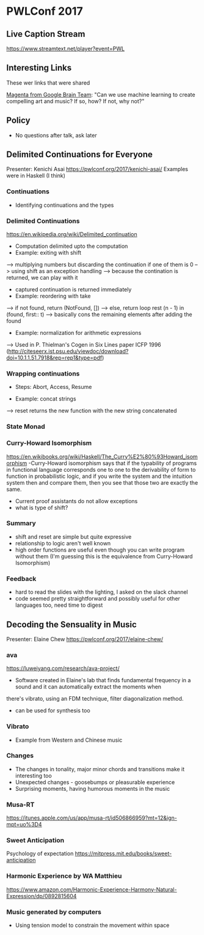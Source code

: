 * PWLConf 2017

** Live Caption Stream

https://www.streamtext.net/player?event=PWL

** Interesting Links

These wer links that were shared

[[https://magenta.tensorflow.org/welcome-to-magenta][Magenta from Google Brain Team]]: "Can we use machine learning to create compelling art and music? If so, how? If not, why not?"

** Policy

- No questions after talk, ask later

** Delimited Continuations for Everyone

Presenter: Kenichi Asai
https://pwlconf.org/2017/kenichi-asai/
Examples were in Haskell (I think)

*** Continuations
- Identifying continuations and the types


*** Delimited Continuations
https://en.wikipedia.org/wiki/Delimited_continuation
- Computation delimited upto the computation
- Example: exiting with shift
--> multiplying numbers but discarding the continuation if one of them is 0
--> using shift as an exception handling
--> because the contination is returned, we can play with it
- captured continuation is returned immediately
- Example: reordering with take
--> if not found, return (NotFound, [])
--> else, return loop rest (n - 1) in (found, first:: t)
---> basically cons the remaining elements after adding the found
- Example: normalization for arithmetic expressions
--> Used in P. Thielman's Cogen in Six Lines paper ICFP 1996 (http://citeseerx.ist.psu.edu/viewdoc/download?doi=10.1.1.51.7918&rep=rep1&type=pdf)

*** Wrapping continuations
- Steps: Abort, Access, Resume

- Example: concat strings
--> reset returns the new function with the new string concatenated

*** State Monad

*** Curry-Howard Isomorphism
https://en.wikibooks.org/wiki/Haskell/The_Curry%E2%80%93Howard_isomorphism
-Curry-Howard isomorphism says that if the typability  of programs in functional  language corresponds
one to one to the derivability of form to function in probabilistic logic, and if   you write the system
and the   intuition system then and   compare them, then you see that those two are exactly  the same.
- Current proof assistants do not allow exceptions
- what is type of shift?

*** Summary

- shift and reset are simple but quite expressive
- relationship to logic aren't well known
- high order functions are useful even though you can write program without them (I'm guessing this is the equivalence from Curry-Howard Isomorphism)

*** Feedback
- hard to read the slides with the lighting, I asked on the slack channel
- code seemed pretty straightforward and possibly useful for other languages too, need time to digest


** Decoding the Sensuality in Music

Presenter: Elaine Chew
https://pwlconf.org/2017/elaine-chew/

*** ava
https://luweiyang.com/research/ava-project/
- Software created in Elaine's lab that finds fundamental frequency in a sound and it can automatically extract the moments when
there's vibrato, using an FDM technique, filter diagonalization method.
- can be used for synthesis too

*** Vibrato
- Example from Western and Chinese music

*** Changes
- The changes in tonality, major minor chords and transitions make it interesting too
- Unexpected changes - goosebumps or pleasurable experience
- Surprising moments, having humorous moments in the music


*** Musa-RT
https://itunes.apple.com/us/app/musa-rt/id506866959?mt=12&ign-mpt=uo%3D4

*** Sweet Anticipation
Psychology of expectation
https://mitpress.mit.edu/books/sweet-anticipation

*** Harmonic Experience by WA Matthieu
https://www.amazon.com/Harmonic-Experience-Harmony-Natural-Expression/dp/0892815604

*** Music generated by computers
- Using tension model to constrain the movement within space
